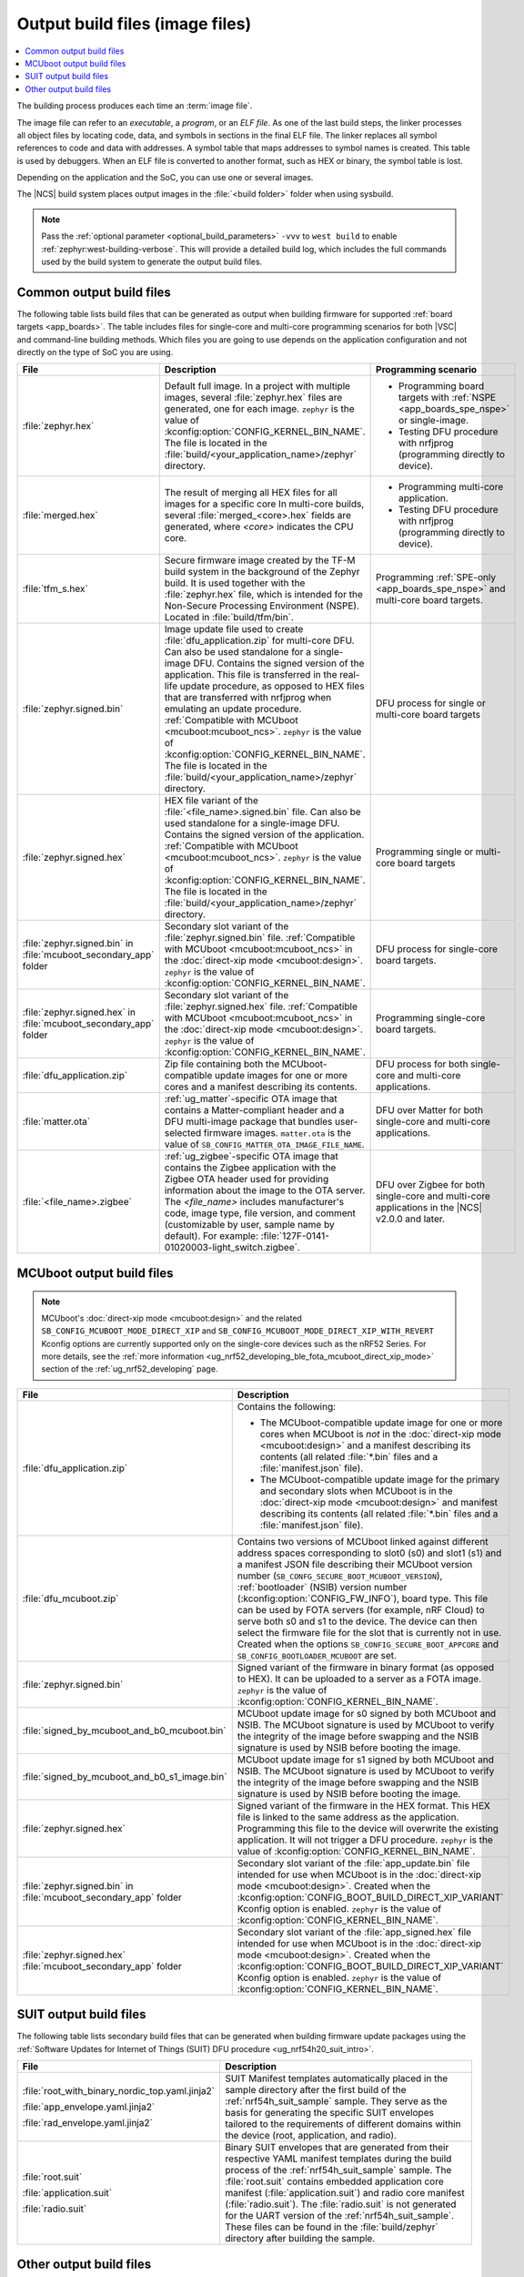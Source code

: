 .. _app_build_output_files:

Output build files (image files)
################################

.. contents::
   :local:
   :depth: 2

The building process produces each time an :term:`image file`.

The image file can refer to an *executable*, a *program*, or an *ELF file*.
As one of the last build steps, the linker processes all object files by locating code, data, and symbols in sections in the final ELF file.
The linker replaces all symbol references to code and data with addresses.
A symbol table that maps addresses to symbol names is created.
This table is used by debuggers.
When an ELF file is converted to another format, such as HEX or binary, the symbol table is lost.

Depending on the application and the SoC, you can use one or several images.

The |NCS| build system places output images in the :file:`<build folder>` folder when using sysbuild.

.. note::
    Pass the :ref:`optional parameter <optional_build_parameters>` ``-vvv`` to ``west build`` to enable :ref:`zephyr:west-building-verbose`.
    This will provide a detailed build log, which includes the full commands used by the build system to generate the output build files.

.. _app_build_output_files_common:

Common output build files
*************************

The following table lists build files that can be generated as output when building firmware for supported :ref:`board targets <app_boards>`.
The table includes files for single-core and multi-core programming scenarios for both |VSC| and command-line building methods.
Which files you are going to use depends on the application configuration and not directly on the type of SoC you are using.

+--------------------------------------+--------------------------------------------------------------------------------------------------------+-------------------------------------------------------------------------------------+
| File                                 | Description                                                                                            | Programming scenario                                                                |
+======================================+========================================================================================================+=====================================================================================+
| :file:`zephyr.hex`                   | Default full image.                                                                                    | * Programming board targets with :ref:`NSPE <app_boards_spe_nspe>` or single-image. |
|                                      | In a project with multiple images, several :file:`zephyr.hex` files are generated, one for each image. | * Testing DFU procedure with nrfjprog (programming directly to device).             |
|                                      | ``zephyr`` is the value of :kconfig:option:`CONFIG_KERNEL_BIN_NAME`.                                   |                                                                                     |
|                                      | The file is located in the :file:`build/<your_application_name>/zephyr` directory.                     |                                                                                     |
+--------------------------------------+--------------------------------------------------------------------------------------------------------+-------------------------------------------------------------------------------------+
| :file:`merged.hex`                   | The result of merging all HEX files for all images for a specific core                                 | * Programming multi-core application.                                               |
|                                      | In multi-core builds, several :file:`merged_<core>.hex` fields                                         | * Testing DFU procedure with nrfjprog (programming directly to device).             |
|                                      | are generated, where *<core>* indicates the CPU core.                                                  |                                                                                     |
+--------------------------------------+--------------------------------------------------------------------------------------------------------+-------------------------------------------------------------------------------------+
| :file:`tfm_s.hex`                    | Secure firmware image created by the TF-M build system in the background of the Zephyr build.          | Programming :ref:`SPE-only <app_boards_spe_nspe>` and multi-core board targets.     |
|                                      | It is used together with the :file:`zephyr.hex` file, which is intended for the Non-Secure             |                                                                                     |
|                                      | Processing Environment (NSPE). Located in :file:`build/tfm/bin`.                                       |                                                                                     |
+--------------------------------------+--------------------------------------------------------------------------------------------------------+-------------------------------------------------------------------------------------+
| :file:`zephyr.signed.bin`            | Image update file used to create :file:`dfu_application.zip` for multi-core DFU.                       | DFU process for single or multi-core board targets                                  |
|                                      | Can also be used standalone for a single-image DFU.                                                    |                                                                                     |
|                                      | Contains the signed version of the application.                                                        |                                                                                     |
|                                      | This file is transferred in the real-life update procedure, as opposed to HEX files                    |                                                                                     |
|                                      | that are transferred with nrfjprog when emulating an update procedure.                                 |                                                                                     |
|                                      | :ref:`Compatible with MCUboot <mcuboot:mcuboot_ncs>`.                                                  |                                                                                     |
|                                      | ``zephyr`` is the value of :kconfig:option:`CONFIG_KERNEL_BIN_NAME`.                                   |                                                                                     |
|                                      | The file is located in the :file:`build/<your_application_name>/zephyr` directory.                     |                                                                                     |
+--------------------------------------+--------------------------------------------------------------------------------------------------------+-------------------------------------------------------------------------------------+
| :file:`zephyr.signed.hex`            | HEX file variant of the :file:`<file_name>.signed.bin` file.                                           | Programming single or multi-core board targets                                      |
|                                      | Can also be used standalone for a single-image DFU.                                                    |                                                                                     |
|                                      | Contains the signed version of the application.                                                        |                                                                                     |
|                                      | :ref:`Compatible with MCUboot <mcuboot:mcuboot_ncs>`.                                                  |                                                                                     |
|                                      | ``zephyr`` is the value of :kconfig:option:`CONFIG_KERNEL_BIN_NAME`.                                   |                                                                                     |
|                                      | The file is located in the :file:`build/<your_application_name>/zephyr` directory.                     |                                                                                     |
+--------------------------------------+--------------------------------------------------------------------------------------------------------+-------------------------------------------------------------------------------------+
| :file:`zephyr.signed.bin` in         | Secondary slot variant of the :file:`zephyr.signed.bin` file.                                          | DFU process for single-core board targets.                                          |
| :file:`mcuboot_secondary_app` folder | :ref:`Compatible with MCUboot <mcuboot:mcuboot_ncs>` in the :doc:`direct-xip mode <mcuboot:design>`.   |                                                                                     |
|                                      | ``zephyr`` is the value of :kconfig:option:`CONFIG_KERNEL_BIN_NAME`.                                   |                                                                                     |
+--------------------------------------+--------------------------------------------------------------------------------------------------------+-------------------------------------------------------------------------------------+
| :file:`zephyr.signed.hex` in         | Secondary slot variant of the :file:`zephyr.signed.hex` file.                                          | Programming single-core board targets.                                              |
| :file:`mcuboot_secondary_app` folder | :ref:`Compatible with MCUboot <mcuboot:mcuboot_ncs>` in the :doc:`direct-xip mode <mcuboot:design>`.   |                                                                                     |
|                                      | ``zephyr`` is the value of :kconfig:option:`CONFIG_KERNEL_BIN_NAME`.                                   |                                                                                     |
+--------------------------------------+--------------------------------------------------------------------------------------------------------+-------------------------------------------------------------------------------------+
| :file:`dfu_application.zip`          | Zip file containing both the MCUboot-compatible update images for one or more cores and a manifest     | DFU process for both single-core and multi-core applications.                       |
|                                      | describing its contents.                                                                               |                                                                                     |
+--------------------------------------+--------------------------------------------------------------------------------------------------------+-------------------------------------------------------------------------------------+
| :file:`matter.ota`                   | :ref:`ug_matter`-specific OTA image that contains a Matter-compliant header and a DFU multi-image      | DFU over Matter for both single-core and multi-core applications.                   |
|                                      | package that bundles user-selected firmware images.                                                    |                                                                                     |
|                                      | ``matter.ota`` is the value of ``SB_CONFIG_MATTER_OTA_IMAGE_FILE_NAME``.                               |                                                                                     |
+--------------------------------------+--------------------------------------------------------------------------------------------------------+-------------------------------------------------------------------------------------+
| :file:`<file_name>.zigbee`           | :ref:`ug_zigbee`-specific OTA image that contains the Zigbee application with the Zigbee OTA header    | DFU over Zigbee for both single-core and multi-core applications                    |
|                                      | used for providing information about the image to the OTA server.                                      | in the |NCS| v2.0.0 and later.                                                      |
|                                      | The *<file_name>* includes manufacturer's code, image type, file version, and comment                  |                                                                                     |
|                                      | (customizable by user, sample name by default).                                                        |                                                                                     |
|                                      | For example: :file:`127F-0141-01020003-light_switch.zigbee`.                                           |                                                                                     |
+--------------------------------------+--------------------------------------------------------------------------------------------------------+-------------------------------------------------------------------------------------+

.. _app_build_mcuboot_output:

MCUboot output build files
**************************

.. note::
    MCUboot's :doc:`direct-xip mode <mcuboot:design>` and the related ``SB_CONFIG_MCUBOOT_MODE_DIRECT_XIP`` and ``SB_CONFIG_MCUBOOT_MODE_DIRECT_XIP_WITH_REVERT`` Kconfig options are currently supported only on the single-core devices such as the nRF52 Series.
    For more details, see the :ref:`more information <ug_nrf52_developing_ble_fota_mcuboot_direct_xip_mode>` section of the :ref:`ug_nrf52_developing` page.

+-----------------------------------------------+---------------------------------------------------------------------------------------------------------------------------------------------------------------------------------------------------------------------------------------------------+
| File                                          | Description                                                                                                                                                                                                                                       |
+===============================================+===================================================================================================================================================================================================================================================+
| :file:`dfu_application.zip`                   | Contains the following:                                                                                                                                                                                                                           |
|                                               |                                                                                                                                                                                                                                                   |
|                                               | * The MCUboot-compatible update image for one or more cores when MCUboot is *not* in the :doc:`direct-xip mode <mcuboot:design>` and a manifest describing its contents (all related :file:`*.bin` files and a :file:`manifest.json` file).       |
|                                               | * The MCUboot-compatible update image for the primary and secondary slots when MCUboot is in the :doc:`direct-xip mode <mcuboot:design>` and manifest describing its contents (all related :file:`*.bin` files and a :file:`manifest.json` file). |
+-----------------------------------------------+---------------------------------------------------------------------------------------------------------------------------------------------------------------------------------------------------------------------------------------------------+
| :file:`dfu_mcuboot.zip`                       | Contains two versions of MCUboot linked against different address spaces corresponding to slot0 (s0) and slot1 (s1) and a manifest JSON file describing their MCUboot version number (``SB_CONFG_SECURE_BOOT_MCUBOOT_VERSION``),                  |
|                                               | :ref:`bootloader` (NSIB) version number (:kconfig:option:`CONFIG_FW_INFO`), board type. This file can be used by FOTA servers (for example, nRF Cloud) to serve both s0 and s1 to the device.                                                     |
|                                               | The device can then select the firmware file for the slot that is currently not in use.                                                                                                                                                           |
|                                               | Created when the options ``SB_CONFIG_SECURE_BOOT_APPCORE`` and ``SB_CONFIG_BOOTLOADER_MCUBOOT`` are set.                                                                                                                                          |
+-----------------------------------------------+---------------------------------------------------------------------------------------------------------------------------------------------------------------------------------------------------------------------------------------------------+
| :file:`zephyr.signed.bin`                     | Signed variant of the firmware in binary format (as opposed to HEX).                                                                                                                                                                              |
|                                               | It can be uploaded to a server as a FOTA image.                                                                                                                                                                                                   |
|                                               | ``zephyr`` is the value of :kconfig:option:`CONFIG_KERNEL_BIN_NAME`.                                                                                                                                                                              |
+-----------------------------------------------+---------------------------------------------------------------------------------------------------------------------------------------------------------------------------------------------------------------------------------------------------+
| :file:`signed_by_mcuboot_and_b0_mcuboot.bin`  | MCUboot update image for s0 signed by both MCUboot and NSIB.                                                                                                                                                                                      |
|                                               | The MCUboot signature is used by MCUboot to verify the integrity of the image before swapping and the NSIB signature is used by NSIB before booting the image.                                                                                    |
+-----------------------------------------------+---------------------------------------------------------------------------------------------------------------------------------------------------------------------------------------------------------------------------------------------------+
| :file:`signed_by_mcuboot_and_b0_s1_image.bin` | MCUboot update image for s1 signed by both MCUboot and NSIB.                                                                                                                                                                                      |
|                                               | The MCUboot signature is used by MCUboot to verify the integrity of the image before swapping and the NSIB signature is used by NSIB before booting the image.                                                                                    |
+-----------------------------------------------+---------------------------------------------------------------------------------------------------------------------------------------------------------------------------------------------------------------------------------------------------+
| :file:`zephyr.signed.hex`                     | Signed variant of the firmware in the HEX format.                                                                                                                                                                                                 |
|                                               | This HEX file is linked to the same address as the application.                                                                                                                                                                                   |
|                                               | Programming this file to the device will overwrite the existing application.                                                                                                                                                                      |
|                                               | It will not trigger a DFU procedure.                                                                                                                                                                                                              |
|                                               | ``zephyr`` is the value of :kconfig:option:`CONFIG_KERNEL_BIN_NAME`.                                                                                                                                                                              |
+-----------------------------------------------+---------------------------------------------------------------------------------------------------------------------------------------------------------------------------------------------------------------------------------------------------+
| :file:`zephyr.signed.bin` in                  | Secondary slot variant of the :file:`app_update.bin` file intended for use when MCUboot is in the :doc:`direct-xip mode <mcuboot:design>`.                                                                                                        |
| :file:`mcuboot_secondary_app` folder          | Created when the :kconfig:option:`CONFIG_BOOT_BUILD_DIRECT_XIP_VARIANT` Kconfig option is enabled.                                                                                                                                                |
|                                               | ``zephyr`` is the value of :kconfig:option:`CONFIG_KERNEL_BIN_NAME`.                                                                                                                                                                              |
+-----------------------------------------------+---------------------------------------------------------------------------------------------------------------------------------------------------------------------------------------------------------------------------------------------------+
| :file:`zephyr.signed.hex`                     | Secondary slot variant of the :file:`app_signed.hex` file intended for use when MCUboot is in the :doc:`direct-xip mode <mcuboot:design>`.                                                                                                        |
| :file:`mcuboot_secondary_app` folder          | Created when the :kconfig:option:`CONFIG_BOOT_BUILD_DIRECT_XIP_VARIANT` Kconfig option is enabled.                                                                                                                                                |
|                                               | ``zephyr`` is the value of :kconfig:option:`CONFIG_KERNEL_BIN_NAME`.                                                                                                                                                                              |
+-----------------------------------------------+---------------------------------------------------------------------------------------------------------------------------------------------------------------------------------------------------------------------------------------------------+

.. _app_build_output_files_suit_dfu:

SUIT output build files
***********************

The following table lists secondary build files that can be generated when building firmware update packages using the :ref:`Software Updates for Internet of Things (SUIT) DFU procedure <ug_nrf54h20_suit_intro>`.

+-------------------------------------------------+------------------------------------------------------------------------------------------------------------------------------------------------------------------------+
| File                                            | Description                                                                                                                                                            |
+=================================================+========================================================================================================================================================================+
| :file:`root_with_binary_nordic_top.yaml.jinja2` | SUIT Manifest templates automatically placed in the sample directory after the first build of the :ref:`nrf54h_suit_sample` sample.                                    |
|                                                 | They serve as the basis for generating the specific SUIT envelopes tailored to the requirements of different domains within the device (root, application, and radio). |
| :file:`app_envelope.yaml.jinja2`                |                                                                                                                                                                        |
|                                                 |                                                                                                                                                                        |
| :file:`rad_envelope.yaml.jinja2`                |                                                                                                                                                                        |
+-------------------------------------------------+------------------------------------------------------------------------------------------------------------------------------------------------------------------------+
| :file:`root.suit`                               | Binary SUIT envelopes that are generated from their respective YAML manifest templates during the build process of the :ref:`nrf54h_suit_sample` sample.               |
|                                                 | The :file:`root.suit` contains embedded application core manifest (:file:`application.suit`) and radio core manifest (:file:`radio.suit`).                             |
| :file:`application.suit`                        | The :file:`radio.suit` is not generated for the UART version of the :ref:`nrf54h_suit_sample`.                                                                         |
|                                                 | These files can be found in the :file:`build/zephyr` directory after building the sample.                                                                              |
| :file:`radio.suit`                              |                                                                                                                                                                        |
+-------------------------------------------------+------------------------------------------------------------------------------------------------------------------------------------------------------------------------+

.. _app_build_output_files_other:

Other output build files
************************

The following table lists secondary build files that can be generated when building firmware, but are only used to create the final output build files listed in the table above.

+-----------------------------------+------------------------------------------------------------------------------------------------------+
| File                              | Description                                                                                          |
+===================================+======================================================================================================+
| :file:`zephyr.elf`                | An ELF file for the image that is being built. Can be used for debugging purposes.                   |
+-----------------------------------+------------------------------------------------------------------------------------------------------+
| :file:`zephyr.meta`               | A file with the Zephyr and nRF Connect SDK git hashes for the commits used to build the application. |
|                                   | If your working tree contains uncommitted changes, the build system adds the suffix ``-dirty``       |
|                                   | to the relevant version field.                                                                       |
+-----------------------------------+------------------------------------------------------------------------------------------------------+
| :file:`tfm_s.elf`                 | An ELF file for the TF-M image that is being built. Can be used for debugging purposes.              |
+-----------------------------------+------------------------------------------------------------------------------------------------------+
| :file:`manifest.json`             | Output artifact that uses information from the :file:`zephyr.meta` output file.                      |
+-----------------------------------+------------------------------------------------------------------------------------------------------+
| :file:`dfu_multi_image.bin`       | Multi-image package that contains a CBOR manifest and a set of user-selected update images,          |
|                                   | such as firmware images for different cores.                                                         |
|                                   | Used for DFU purposes by :ref:`ug_matter` and :ref:`ug_zigbee` protocols.                            |
+-----------------------------------+------------------------------------------------------------------------------------------------------+
| :file:`signed_by_b0_mcuboot.bin`  | Intermediate file only signed by NSIB.                                                               |
+-----------------------------------+------------------------------------------------------------------------------------------------------+
| :file:`signed_by_b0_s1_image.bin` | Intermediate file only signed by NSIB.                                                               |
+-----------------------------------+------------------------------------------------------------------------------------------------------+

